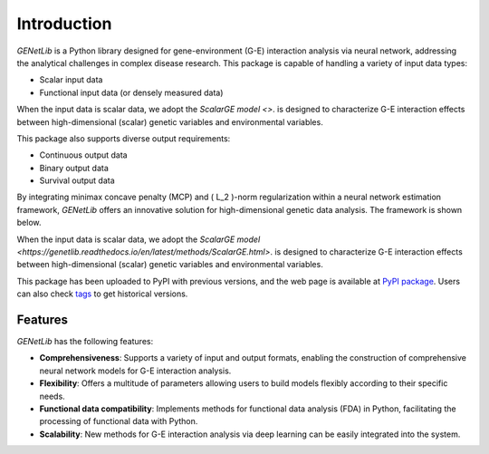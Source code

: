 Introduction
========================================================

.. image:: _static/logo.jpg
   :width: 700
   :align: center


.. image:: https://img.shields.io/pypi/v/GENetLib?logo=Pypi
   :target: https://pypi.org/project/GENetLib
.. image:: https://img.shields.io/badge/Python-3.8%2B-lightblue.svg
.. image:: https://github.com/Barry57/GENetLib/actions/workflows/CI.yml/badge.svg
   :target: https://github.com/Barry57/GENetLib/actions/workflows/CI.yml/badge.svg
.. image:: https://codecov.io/github/Barry57/GENetLib/graph/badge.svg?token=9J9QMN7L9Z
   :target: https://codecov.io/github/Barry57/GENetLib
.. image:: https://img.shields.io/badge/License-MIT-darkgreen.svg
   :target: https://opensource.org/licenses/MIT
.. image:: https://img.shields.io/badge/code%20style-black-000000.svg
   :target: https://github.com/psf/black

`GENetLib` is a Python library designed for gene-environment (G-E) interaction analysis via neural network, 
addressing the analytical challenges in complex disease research. 
This package is capable of handling a variety of input data types:

- Scalar input data

- Functional input data (or densely measured data)

When the input data is scalar data, we adopt the `ScalarGE model <>`. is designed to characterize G-E interaction effects between
high-dimensional (scalar) genetic variables and environmental variables.

This package also supports diverse output requirements:

- Continuous output data

- Binary output data

- Survival output data

By integrating minimax concave penalty (MCP) and \( L_2 \)-norm regularization within a neural network estimation framework, 
`GENetLib` offers an innovative solution for high-dimensional genetic data analysis. The framework is shown below.

.. image:: _static/framework.png
   :width: 700
   :align: center

When the input data is scalar data, we adopt the `ScalarGE model <https://genetlib.readthedocs.io/en/latest/methods/ScalarGE.html>`. is designed to characterize G-E interaction effects between
high-dimensional (scalar) genetic variables and environmental variables.

This package has been uploaded to PyPI with previous versions, and the web page is available at
`PyPI package <https://pypi.org/project/genetlib/>`_.  Users can also check `tags <https://github.com/Barry57/GENetLib/releases>`_  to get historical versions.

Features
-----------

`GENetLib` has the following features:

- **Comprehensiveness**: Supports a variety of input and output formats, enabling the construction of comprehensive neural network models for G-E interaction analysis.

- **Flexibility**: Offers a multitude of parameters allowing users to build models flexibly according to their specific needs.

- **Functional data compatibility**: Implements methods for functional data analysis (FDA) in Python, facilitating the processing of functional data with Python.

- **Scalability**: New methods for G-E interaction analysis via deep learning can be easily integrated into the system.
